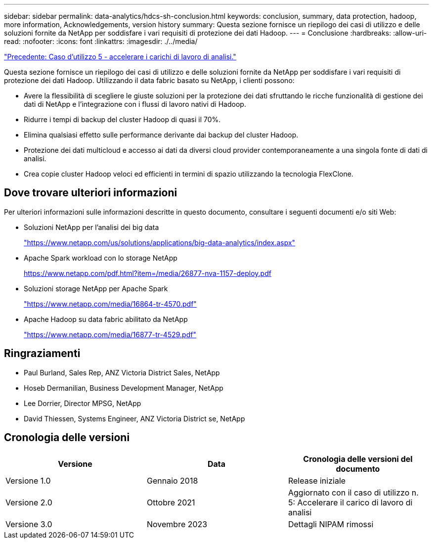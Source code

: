 ---
sidebar: sidebar 
permalink: data-analytics/hdcs-sh-conclusion.html 
keywords: conclusion, summary, data protection, hadoop, more information, Acknowledgements, version history 
summary: Questa sezione fornisce un riepilogo dei casi di utilizzo e delle soluzioni fornite da NetApp per soddisfare i vari requisiti di protezione dei dati Hadoop. 
---
= Conclusione
:hardbreaks:
:allow-uri-read: 
:nofooter: 
:icons: font
:linkattrs: 
:imagesdir: ./../media/


link:hdcs-sh-use-case-5--accelerate-analytic-workloads.html["Precedente: Caso d'utilizzo 5 - accelerare i carichi di lavoro di analisi."]

[role="lead"]
Questa sezione fornisce un riepilogo dei casi di utilizzo e delle soluzioni fornite da NetApp per soddisfare i vari requisiti di protezione dei dati Hadoop. Utilizzando il data fabric basato su NetApp, i clienti possono:

* Avere la flessibilità di scegliere le giuste soluzioni per la protezione dei dati sfruttando le ricche funzionalità di gestione dei dati di NetApp e l'integrazione con i flussi di lavoro nativi di Hadoop.
* Ridurre i tempi di backup del cluster Hadoop di quasi il 70%.
* Elimina qualsiasi effetto sulle performance derivante dai backup del cluster Hadoop.
* Protezione dei dati multicloud e accesso ai dati da diversi cloud provider contemporaneamente a una singola fonte di dati di analisi.
* Crea copie cluster Hadoop veloci ed efficienti in termini di spazio utilizzando la tecnologia FlexClone.




== Dove trovare ulteriori informazioni

Per ulteriori informazioni sulle informazioni descritte in questo documento, consultare i seguenti documenti e/o siti Web:

* Soluzioni NetApp per l'analisi dei big data
+
https://www.netapp.com/us/solutions/applications/big-data-analytics/index.aspx["https://www.netapp.com/us/solutions/applications/big-data-analytics/index.aspx"^]

* Apache Spark workload con lo storage NetApp
+
https://www.netapp.com/pdf.html?item=/media/26877-nva-1157-deploy.pdf["https://www.netapp.com/pdf.html?item=/media/26877-nva-1157-deploy.pdf"^]

* Soluzioni storage NetApp per Apache Spark
+
https://www.netapp.com/media/16864-tr-4570.pdf["https://www.netapp.com/media/16864-tr-4570.pdf"^]

* Apache Hadoop su data fabric abilitato da NetApp
+
https://www.netapp.com/media/16877-tr-4529.pdf["https://www.netapp.com/media/16877-tr-4529.pdf"^]





== Ringraziamenti

* Paul Burland, Sales Rep, ANZ Victoria District Sales, NetApp
* Hoseb Dermanilian, Business Development Manager, NetApp
* Lee Dorrier, Director MPSG, NetApp
* David Thiessen, Systems Engineer, ANZ Victoria District se, NetApp




== Cronologia delle versioni

|===
| Versione | Data | Cronologia delle versioni del documento 


| Versione 1.0 | Gennaio 2018 | Release iniziale 


| Versione 2.0 | Ottobre 2021 | Aggiornato con il caso di utilizzo n. 5: Accelerare il carico di lavoro di analisi 


| Versione 3.0 | Novembre 2023 | Dettagli NIPAM rimossi 
|===
